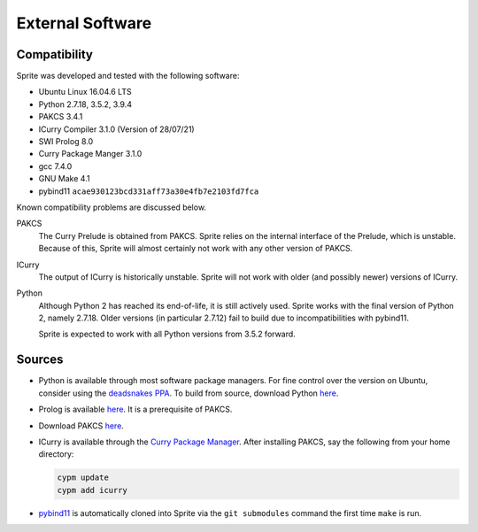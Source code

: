 =================
External Software
=================

Compatibility
=============

Sprite was developed and tested with the following software:

- Ubuntu Linux 16.04.6 LTS
- Python 2.7.18, 3.5.2, 3.9.4
- PAKCS 3.4.1
- ICurry Compiler 3.1.0 (Version of 28/07/21)
- SWI Prolog 8.0
- Curry Package Manger 3.1.0
- gcc 7.4.0
- GNU Make 4.1
- pybind11 ``acae930123bcd331aff73a30e4fb7e2103fd7fca``

Known compatibility problems are discussed below.

PAKCS
    The Curry Prelude is obtained from PAKCS.  Sprite relies on the internal
    interface of the Prelude, which is unstable.  Because of this, Sprite will
    almost certainly not work with any other version of PAKCS.

ICurry
    The output of ICurry is historically unstable.  Sprite will not work with
    older (and possibly newer) versions of ICurry.


Python
    Although Python 2 has reached its end-of-life, it is still actively used.
    Sprite works with the final version of Python 2, namely 2.7.18.  Older
    versions (in particular 2.7.12) fail to build due to incompatibilities with
    pybind11.
    
    Sprite is expected to work with all Python versions from 3.5.2 forward.

Sources
=======

- Python is available through most software package managers.  For fine control
  over the version on Ubuntu, consider using the `deadsnakes PPA
  <https://github.com/deadsnakes>`_.  To build from source, download Python
  `here <https://www.python.org/downloads/>`__.

- Prolog is available `here <https://www.swi-prolog.org>`__.  It is a
  prerequisite of PAKCS.

- Download PAKCS `here <https://www.informatik.uni-kiel.de/~pakcs/download.html>`__.

- ICurry is available through the `Curry Package Manager`_.  After installing
  PAKCS, say the following from your home directory:

  .. code:: bash

      cypm update
      cypm add icurry

- `pybind11 <https://github.com/pybind/pybind11>`_ is automatically cloned into
  Sprite via the ``git submodules`` command the first time ``make`` is run.
  

.. _Curry Package Manager: https://www-ps.informatik.uni-kiel.de/currywiki/tools/cpm
